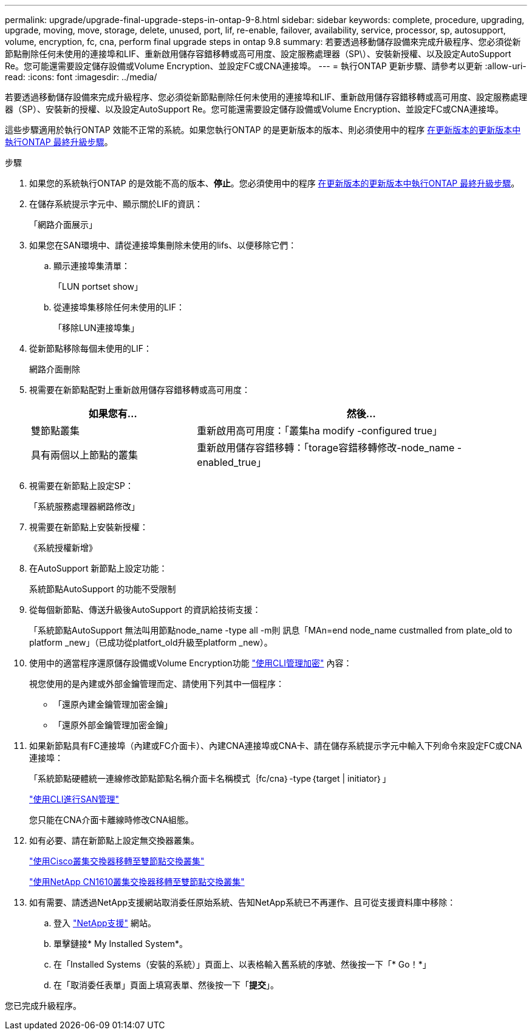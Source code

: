 ---
permalink: upgrade/upgrade-final-upgrade-steps-in-ontap-9-8.html 
sidebar: sidebar 
keywords: complete, procedure, upgrading, upgrade, moving, move, storage, delete, unused, port, lif, re-enable, failover, availability, service, processor, sp, autosupport, volume, encryption, fc, cna, perform final upgrade steps in ontap 9.8 
summary: 若要透過移動儲存設備來完成升級程序、您必須從新節點刪除任何未使用的連接埠和LIF、重新啟用儲存容錯移轉或高可用度、設定服務處理器（SP\）、安裝新授權、以及設定AutoSupport Re。您可能還需要設定儲存設備或Volume Encryption、並設定FC或CNA連接埠。 
---
= 執行ONTAP 更新步驟、請參考以更新
:allow-uri-read: 
:icons: font
:imagesdir: ../media/


[role="lead"]
若要透過移動儲存設備來完成升級程序、您必須從新節點刪除任何未使用的連接埠和LIF、重新啟用儲存容錯移轉或高可用度、設定服務處理器（SP）、安裝新的授權、以及設定AutoSupport Re。您可能還需要設定儲存設備或Volume Encryption、並設定FC或CNA連接埠。

這些步驟適用於執行ONTAP 效能不正常的系統。如果您執行ONTAP 的是更新版本的版本、則必須使用中的程序 xref:upgrade-final-steps-ontap-9-7-or-earlier-move-storage.adoc[在更新版本的更新版本中執行ONTAP 最終升級步驟]。

.步驟
. 如果您的系統執行ONTAP 的是效能不高的版本、*停止*。您必須使用中的程序 xref:upgrade-final-steps-ontap-9-7-or-earlier-move-storage.adoc[在更新版本的更新版本中執行ONTAP 最終升級步驟]。
. 在儲存系統提示字元中、顯示關於LIF的資訊：
+
「網路介面展示」

. 如果您在SAN環境中、請從連接埠集刪除未使用的lifs、以便移除它們：
+
.. 顯示連接埠集清單：
+
「LUN portset show」

.. 從連接埠集移除任何未使用的LIF：
+
「移除LUN連接埠集」



. 從新節點移除每個未使用的LIF：
+
網路介面刪除

. 視需要在新節點配對上重新啟用儲存容錯移轉或高可用度：
+
[cols="1,2"]
|===
| 如果您有... | 然後... 


 a| 
雙節點叢集
 a| 
重新啟用高可用度：「叢集ha modify -configured true」



 a| 
具有兩個以上節點的叢集
 a| 
重新啟用儲存容錯移轉：「torage容錯移轉修改-node_name -enabled_true」

|===
. 視需要在新節點上設定SP：
+
「系統服務處理器網路修改」

. 視需要在新節點上安裝新授權：
+
《系統授權新增》

. 在AutoSupport 新節點上設定功能：
+
系統節點AutoSupport 的功能不受限制

. 從每個新節點、傳送升級後AutoSupport 的資訊給技術支援：
+
「系統節點AutoSupport 無法叫用節點node_name -type all -m則 訊息「MAn=end node_name custmalled from plate_old to platform _new」（已成功從platfort_old升級至platform _new）。

. 使用中的適當程序還原儲存設備或Volume Encryption功能 https://docs.netapp.com/us-en/ontap/encryption-at-rest/index.html["使用CLI管理加密"^] 內容：
+
視您使用的是內建或外部金鑰管理而定、請使用下列其中一個程序：

+
** 「還原內建金鑰管理加密金鑰」
** 「還原外部金鑰管理加密金鑰」


. 如果新節點具有FC連接埠（內建或FC介面卡）、內建CNA連接埠或CNA卡、請在儲存系統提示字元中輸入下列命令來設定FC或CNA連接埠：
+
「系統節點硬體統一連線修改節點節點名稱介面卡名稱模式｛fc/cna｝-type｛target | initiator｝」

+
link:https://docs.netapp.com/us-en/ontap/san-admin/index.html["使用CLI進行SAN管理"^]

+
您只能在CNA介面卡離線時修改CNA組態。

. 如有必要、請在新節點上設定無交換器叢集。
+
https://library.netapp.com/ecm/ecm_download_file/ECMP1140536["使用Cisco叢集交換器移轉至雙節點交換叢集"^]

+
https://library.netapp.com/ecm/ecm_download_file/ECMP1140535["使用NetApp CN1610叢集交換器移轉至雙節點交換叢集"^]

. 如有需要、請透過NetApp支援網站取消委任原始系統、告知NetApp系統已不再運作、且可從支援資料庫中移除：
+
.. 登入 https://mysupport.netapp.com/site/global/dashboard["NetApp支援"^] 網站。
.. 單擊鏈接* My Installed System*。
.. 在「Installed Systems（安裝的系統）」頁面上、以表格輸入舊系統的序號、然後按一下「* Go！*」
.. 在「取消委任表單」頁面上填寫表單、然後按一下「*提交*」。




您已完成升級程序。
